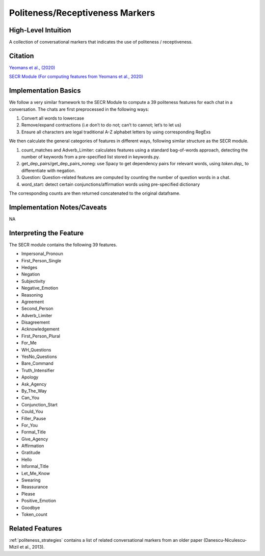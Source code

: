 .. _politeness_receptiveness_markers:

Politeness/Receptiveness Markers
=================================

High-Level Intuition
*********************
A collection of conversational markers that indicates the use of politeness / receptiveness.

Citation
*********
`Yeomans et al., (2020) <https://www.mikeyeomans.info/papers/receptiveness.pdf>`_

`SECR Module (For computing features from Yeomans et al., 2020) <https://github.com/bbevis/SECR/tree/main>`_

Implementation Basics 
**********************

We follow a very similar framework to the SECR Module to compute a 39 politeness features for each chat in a conversation. The chats are first preprocessed in the following ways:

1. Convert all words to lowercase
2. Remove/expand contractions (i.e don’t to do not; can’t to cannot; let’s to let us)
3. Ensure all characters are legal traditional A-Z alphabet letters by using corresponding RegExs

We then calculate the general categories of features in different ways, following similar structure as the SECR module.

1. count_matches and Adverb_Limiter: calculates features using a standard bag-of-words approach, detecting the number of keywords from a pre-specified list stored in keywords.py.
2. get_dep_pairs/get_dep_pairs_noneg: use Spacy to get dependency pairs for relevant words, using `token.dep_` to differentiate with negation.
3. Question: Question-related features are computed by counting the number of question words in a chat.
4. word_start: detect certain conjunctions/affirmation words using pre-specified dictionary

The corresponding counts are then returned concatenated to the original dataframe.


Implementation Notes/Caveats 
*****************************
NA

Interpreting the Feature 
*************************

The SECR module contains the following 39 features.

- Impersonal_Pronoun
- First_Person_Single
- Hedges
- Negation
- Subjectivity
- Negative_Emotion
- Reasoning
- Agreement
- Second_Person
- Adverb_Limiter
- Disagreement
- Acknowledgement
- First_Person_Plural
- For_Me
- WH_Questions
- YesNo_Questions
- Bare_Command
- Truth_Intensifier
- Apology
- Ask_Agency
- By_The_Way
- Can_You
- Conjunction_Start
- Could_You
- Filler_Pause
- For_You
- Formal_Title
- Give_Agency
- Affirmation
- Gratitude
- Hello
- Informal_Title
- Let_Me_Know
- Swearing
- Reassurance
- Please
- Positive_Emotion
- Goodbye
- Token_count

Related Features 
*****************
:ref:`politeness_strategies` contains a list of related conversational markers from an older paper (Danescu-Niculescu-Mizil et al., 2013).